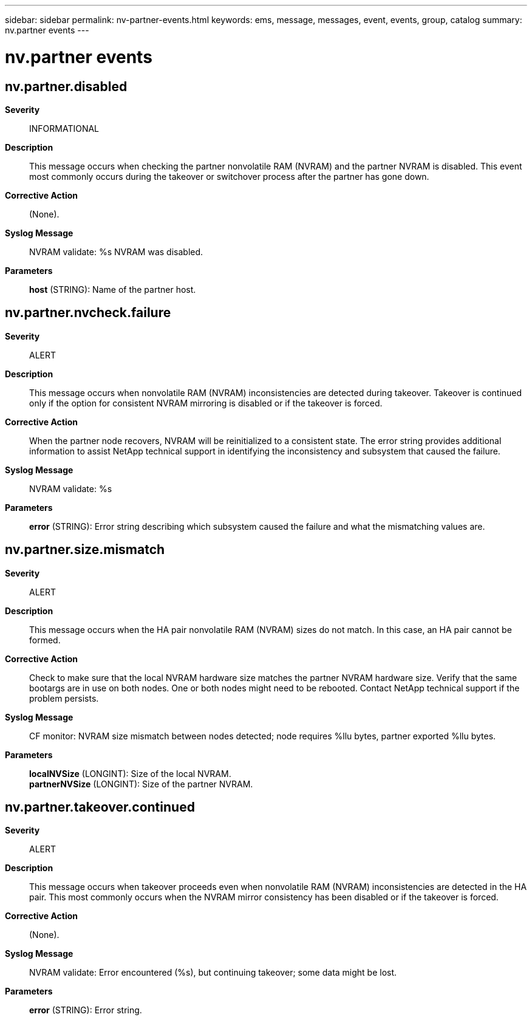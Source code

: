 ---
sidebar: sidebar
permalink: nv-partner-events.html
keywords: ems, message, messages, event, events, group, catalog
summary: nv.partner events
---

= nv.partner events
:toclevels: 1
:hardbreaks:
:nofooter:
:icons: font
:linkattrs:
:imagesdir: ./media/

== nv.partner.disabled
*Severity*::
INFORMATIONAL
*Description*::
This message occurs when checking the partner nonvolatile RAM (NVRAM) and the partner NVRAM is disabled. This event most commonly occurs during the takeover or switchover process after the partner has gone down.
*Corrective Action*::
(None).
*Syslog Message*::
NVRAM validate: %s NVRAM was disabled.
*Parameters*::
*host* (STRING): Name of the partner host.

== nv.partner.nvcheck.failure
*Severity*::
ALERT
*Description*::
This message occurs when nonvolatile RAM (NVRAM) inconsistencies are detected during takeover. Takeover is continued only if the option for consistent NVRAM mirroring is disabled or if the takeover is forced.
*Corrective Action*::
When the partner node recovers, NVRAM will be reinitialized to a consistent state. The error string provides additional information to assist NetApp technical support in identifying the inconsistency and subsystem that caused the failure.
*Syslog Message*::
NVRAM validate: %s
*Parameters*::
*error* (STRING): Error string describing which subsystem caused the failure and what the mismatching values are.

== nv.partner.size.mismatch
*Severity*::
ALERT
*Description*::
This message occurs when the HA pair nonvolatile RAM (NVRAM) sizes do not match. In this case, an HA pair cannot be formed.
*Corrective Action*::
Check to make sure that the local NVRAM hardware size matches the partner NVRAM hardware size. Verify that the same bootargs are in use on both nodes. One or both nodes might need to be rebooted. Contact NetApp technical support if the problem persists.
*Syslog Message*::
CF monitor: NVRAM size mismatch between nodes detected; node requires %llu bytes, partner exported %llu bytes.
*Parameters*::
*localNVSize* (LONGINT): Size of the local NVRAM.
*partnerNVSize* (LONGINT): Size of the partner NVRAM.

== nv.partner.takeover.continued
*Severity*::
ALERT
*Description*::
This message occurs when takeover proceeds even when nonvolatile RAM (NVRAM) inconsistencies are detected in the HA pair. This most commonly occurs when the NVRAM mirror consistency has been disabled or if the takeover is forced.
*Corrective Action*::
(None).
*Syslog Message*::
NVRAM validate: Error encountered (%s), but continuing takeover; some data might be lost.
*Parameters*::
*error* (STRING): Error string.
